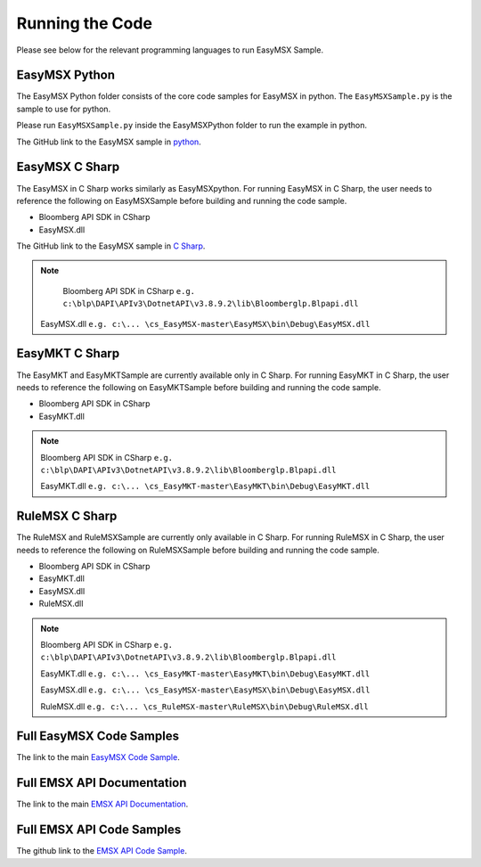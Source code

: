 ################
Running the Code
################

Please see below for the relevant programming languages to run EasyMSX Sample.


EasyMSX Python
==============

The EasyMSX Python folder consists of the core code samples for EasyMSX in python. The ``EasyMSXSample.py`` is the sample to use for python.

Please run ``EasyMSXSample.py`` inside the EasyMSXPython folder to run the example in python. 

The GitHub link to the EasyMSX sample in `python`_.


EasyMSX C Sharp
===============

The EasyMSX in C Sharp works similarly as EasyMSXpython. For running EasyMSX in C Sharp, the user needs to reference the following on EasyMSXSample before building and running the code sample.

* Bloomberg API SDK in CSharp 
* EasyMSX.dll  


The GitHub link to the EasyMSX sample in `C Sharp`_.

.. note::

	Bloomberg API SDK in CSharp ``e.g. c:\blp\DAPI\APIv3\DotnetAPI\v3.8.9.2\lib\Bloomberglp.Blpapi.dll`` 

    EasyMSX.dll ``e.g. c:\... \cs_EasyMSX-master\EasyMSX\bin\Debug\EasyMSX.dll``


EasyMKT C Sharp
===============

The EasyMKT and EasyMKTSample are currently available only in C Sharp. For running EasyMKT in C Sharp, the user needs to reference the following on EasyMKTSample before building and running the code sample.

* Bloomberg API SDK in CSharp
* EasyMKT.dll 


.. note::

	Bloomberg API SDK in CSharp ``e.g. c:\blp\DAPI\APIv3\DotnetAPI\v3.8.9.2\lib\Bloomberglp.Blpapi.dll``

	EasyMKT.dll ``e.g. c:\... \cs_EasyMKT-master\EasyMKT\bin\Debug\EasyMKT.dll``


RuleMSX C Sharp
===============

The RuleMSX and RuleMSXSample are currently only available in C Sharp. For running RuleMSX in C Sharp, the user needs to reference the following on RuleMSXSample before building and running the code sample.

* Bloomberg API SDK in CSharp 
* EasyMKT.dll  
* EasyMSX.dll 
* RuleMSX.dll

.. note::

	Bloomberg API SDK in CSharp ``e.g. c:\blp\DAPI\APIv3\DotnetAPI\v3.8.9.2\lib\Bloomberglp.Blpapi.dll``

	EasyMKT.dll ``e.g. c:\... \cs_EasyMKT-master\EasyMKT\bin\Debug\EasyMKT.dll``

	EasyMSX.dll ``e.g. c:\... \cs_EasyMSX-master\EasyMSX\bin\Debug\EasyMSX.dll``

	RuleMSX.dll ``e.g. c:\... \cs_RuleMSX-master\RuleMSX\bin\Debug\RuleMSX.dll`` 



Full EasyMSX Code Samples
=========================

The link to the main `EasyMSX Code Sample`_.


Full EMSX API Documentation 
===========================

The link to the main `EMSX API Documentation`_.



Full EMSX API Code Samples
==========================

The github link to the `EMSX API Code Sample`_. 



.. _python: https://github.com/tkim/EasyMSXRepository/tree/master/Python/p2_EasyMSX

.. _C Sharp: https://github.com/tkim/EasyMSXRepository/tree/master/CSharp


.. _EasyMSX Code Sample: https://github.com/tkim/EasyMSXRepository


.. _EMSX API Documentation: http://emsx-api-doc.readthedocs.io/en/latest/

.. _EMSX API Code Sample: https://github.com/tkim/emsx_api_repository
